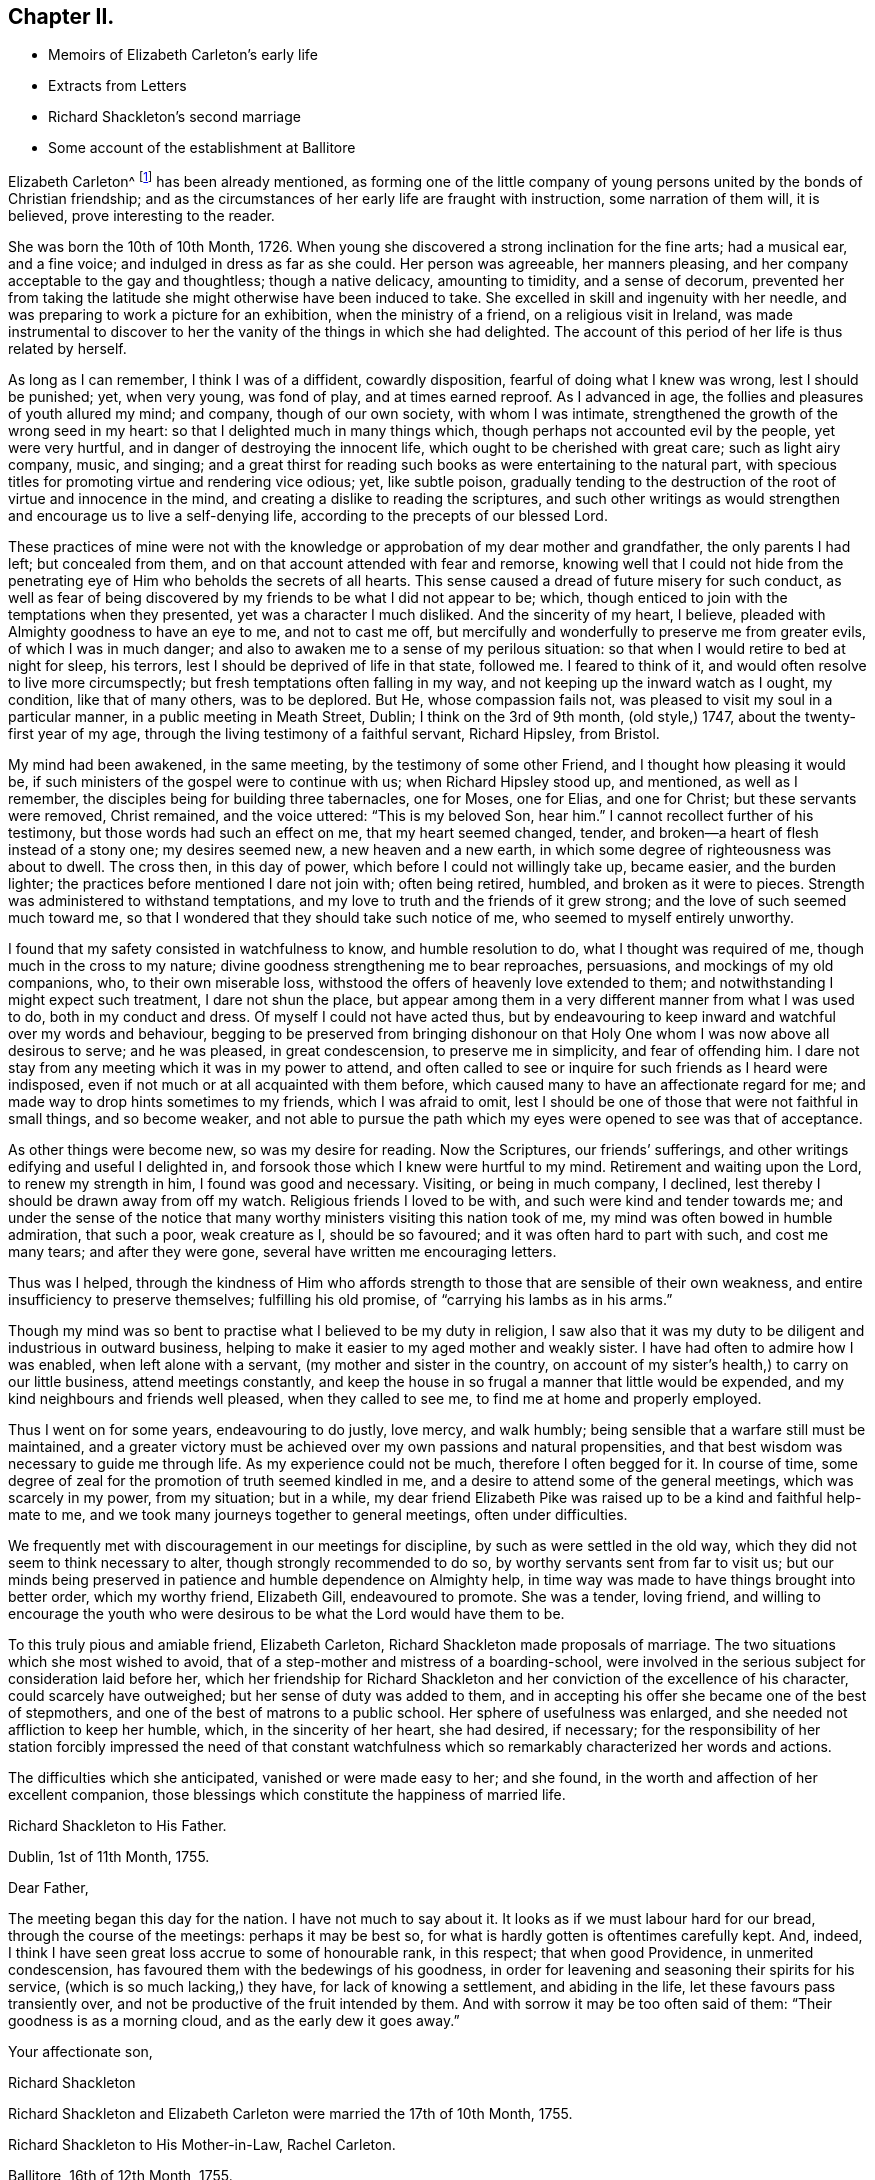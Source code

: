 == Chapter II.

[.chapter-synopsis]
* Memoirs of Elizabeth Carleton`'s early life
* Extracts from Letters
* Richard Shackleton`'s second marriage
* Some account of the establishment at Ballitore

Elizabeth Carleton^
footnote:[Elizabeth Carleton was descended from a good stock: her paternal grandfather,
Thomas Carleton, of Cumberland, was united to the Society of Friends by convincement,
became a public preacher; and suffered much, both in property and health,
by along imprisonment on account of his testimony against tithes.
He moved afterwards to Ireland, where several of his children were born,
and where he died in 1684.
Her maternal grandfather, George Rooke, also a native of Cumberland,
joined Friends when a youth, and was a minister among them sixty-six years.
His only daughter, Rachel, married Joshua, the youngest son of Thomas Carleton,
in the year 1710.]
has been already mentioned,
as forming one of the little company of young persons
united by the bonds of Christian friendship;
and as the circumstances of her early life are fraught with instruction,
some narration of them will, it is believed, prove interesting to the reader.

She was born the 10th of 10th Month, 1726.
When young she discovered a strong inclination for the fine arts; had a musical ear,
and a fine voice; and indulged in dress as far as she could.
Her person was agreeable, her manners pleasing,
and her company acceptable to the gay and thoughtless; though a native delicacy,
amounting to timidity, and a sense of decorum,
prevented her from taking the latitude she might otherwise have been induced to take.
She excelled in skill and ingenuity with her needle,
and was preparing to work a picture for an exhibition, when the ministry of a friend,
on a religious visit in Ireland,
was made instrumental to discover to her the vanity of the things in which she had delighted.
The account of this period of her life is thus related by herself.

[.embedded-content-document.testimony]
--

As long as I can remember, I think I was of a diffident, cowardly disposition,
fearful of doing what I knew was wrong, lest I should be punished; yet, when very young,
was fond of play, and at times earned reproof.
As I advanced in age, the follies and pleasures of youth allured my mind; and company,
though of our own society, with whom I was intimate,
strengthened the growth of the wrong seed in my heart:
so that I delighted much in many things which,
though perhaps not accounted evil by the people, yet were very hurtful,
and in danger of destroying the innocent life,
which ought to be cherished with great care; such as light airy company, music,
and singing;
and a great thirst for reading such books as were entertaining to the natural part,
with specious titles for promoting virtue and rendering vice odious; yet,
like subtle poison,
gradually tending to the destruction of the root of virtue and innocence in the mind,
and creating a dislike to reading the scriptures,
and such other writings as would strengthen and encourage us to live a self-denying life,
according to the precepts of our blessed Lord.

These practices of mine were not with the knowledge
or approbation of my dear mother and grandfather,
the only parents I had left; but concealed from them,
and on that account attended with fear and remorse,
knowing well that I could not hide from the penetrating
eye of Him who beholds the secrets of all hearts.
This sense caused a dread of future misery for such conduct,
as well as fear of being discovered by my friends to be what I did not appear to be;
which, though enticed to join with the temptations when they presented,
yet was a character I much disliked.
And the sincerity of my heart, I believe,
pleaded with Almighty goodness to have an eye to me, and not to cast me off,
but mercifully and wonderfully to preserve me from greater evils,
of which I was in much danger; and also to awaken me to a sense of my perilous situation:
so that when I would retire to bed at night for sleep, his terrors,
lest I should be deprived of life in that state, followed me.
I feared to think of it, and would often resolve to live more circumspectly;
but fresh temptations often falling in my way,
and not keeping up the inward watch as I ought, my condition, like that of many others,
was to be deplored.
But He, whose compassion fails not, was pleased to visit my soul in a particular manner,
in a public meeting in Meath Street, Dublin; I think on the 3rd of 9th month,
(old style,) 1747, about the twenty-first year of my age,
through the living testimony of a faithful servant, Richard Hipsley, from Bristol.

My mind had been awakened, in the same meeting, by the testimony of some other Friend,
and I thought how pleasing it would be,
if such ministers of the gospel were to continue with us; when Richard Hipsley stood up,
and mentioned, as well as I remember, the disciples being for building three tabernacles,
one for Moses, one for Elias, and one for Christ; but these servants were removed,
Christ remained, and the voice uttered: "`This is my beloved Son, hear him.`"
I cannot recollect further of his testimony, but those words had such an effect on me,
that my heart seemed changed, tender,
and broken--a heart of flesh instead of a stony one; my desires seemed new,
a new heaven and a new earth, in which some degree of righteousness was about to dwell.
The cross then, in this day of power, which before I could not willingly take up,
became easier, and the burden lighter;
the practices before mentioned I dare not join with; often being retired, humbled,
and broken as it were to pieces.
Strength was administered to withstand temptations,
and my love to truth and the friends of it grew strong;
and the love of such seemed much toward me,
so that I wondered that they should take such notice of me,
who seemed to myself entirely unworthy.

I found that my safety consisted in watchfulness to know, and humble resolution to do,
what I thought was required of me, though much in the cross to my nature;
divine goodness strengthening me to bear reproaches, persuasions,
and mockings of my old companions, who, to their own miserable loss,
withstood the offers of heavenly love extended to them;
and notwithstanding I might expect such treatment, I dare not shun the place,
but appear among them in a very different manner from what I was used to do,
both in my conduct and dress.
Of myself I could not have acted thus,
but by endeavouring to keep inward and watchful over my words and behaviour,
begging to be preserved from bringing dishonour on that
Holy One whom I was now above all desirous to serve;
and he was pleased, in great condescension, to preserve me in simplicity,
and fear of offending him.
I dare not stay from any meeting which it was in my power to attend,
and often called to see or inquire for such friends as I heard were indisposed,
even if not much or at all acquainted with them before,
which caused many to have an affectionate regard for me;
and made way to drop hints sometimes to my friends, which I was afraid to omit,
lest I should be one of those that were not faithful in small things,
and so become weaker,
and not able to pursue the path which my eyes were opened to see was that of acceptance.

As other things were become new, so was my desire for reading.
Now the Scriptures, our friends`' sufferings,
and other writings edifying and useful I delighted in,
and forsook those which I knew were hurtful to my mind.
Retirement and waiting upon the Lord, to renew my strength in him,
I found was good and necessary.
Visiting, or being in much company, I declined,
lest thereby I should be drawn away from off my watch.
Religious friends I loved to be with, and such were kind and tender towards me;
and under the sense of the notice that many worthy
ministers visiting this nation took of me,
my mind was often bowed in humble admiration, that such a poor, weak creature as I,
should be so favoured; and it was often hard to part with such, and cost me many tears;
and after they were gone, several have written me encouraging letters.

Thus was I helped,
through the kindness of Him who affords strength
to those that are sensible of their own weakness,
and entire insufficiency to preserve themselves; fulfilling his old promise,
of "`carrying his lambs as in his arms.`"

Though my mind was so bent to practise what I believed to be my duty in religion,
I saw also that it was my duty to be diligent and industrious in outward business,
helping to make it easier to my aged mother and weakly sister.
I have had often to admire how I was enabled, when left alone with a servant,
(my mother and sister in the country,
on account of my sister`'s health,) to carry on our little business,
attend meetings constantly,
and keep the house in so frugal a manner that little would be expended,
and my kind neighbours and friends well pleased, when they called to see me,
to find me at home and properly employed.

Thus I went on for some years, endeavouring to do justly, love mercy, and walk humbly;
being sensible that a warfare still must be maintained,
and a greater victory must be achieved over my own passions and natural propensities,
and that best wisdom was necessary to guide me through life.
As my experience could not be much, therefore I often begged for it.
In course of time, some degree of zeal for the promotion of truth seemed kindled in me,
and a desire to attend some of the general meetings, which was scarcely in my power,
from my situation; but in a while,
my dear friend Elizabeth Pike was raised up to be a kind and faithful help-mate to me,
and we took many journeys together to general meetings, often under difficulties.

We frequently met with discouragement in our meetings for discipline,
by such as were settled in the old way,
which they did not seem to think necessary to alter,
though strongly recommended to do so, by worthy servants sent from far to visit us;
but our minds being preserved in patience and humble dependence on Almighty help,
in time way was made to have things brought into better order, which my worthy friend,
Elizabeth Gill, endeavoured to promote.
She was a tender, loving friend,
and willing to encourage the youth who were desirous
to be what the Lord would have them to be.

--

To this truly pious and amiable friend, Elizabeth Carleton,
Richard Shackleton made proposals of marriage.
The two situations which she most wished to avoid,
that of a step-mother and mistress of a boarding-school,
were involved in the serious subject for consideration laid before her,
which her friendship for Richard Shackleton and her
conviction of the excellence of his character,
could scarcely have outweighed; but her sense of duty was added to them,
and in accepting his offer she became one of the best of stepmothers,
and one of the best of matrons to a public school.
Her sphere of usefulness was enlarged, and she needed not affliction to keep her humble,
which, in the sincerity of her heart, she had desired, if necessary;
for the responsibility of her station forcibly impressed the need of that constant
watchfulness which so remarkably characterized her words and actions.

The difficulties which she anticipated, vanished or were made easy to her; and she found,
in the worth and affection of her excellent companion,
those blessings which constitute the happiness of married life.

[.embedded-content-document.letter]
--

[.letter-heading]
Richard Shackleton to His Father.

[.signed-section-context-open]
Dublin, 1st of 11th Month, 1755.

[.salutation]
Dear Father,

The meeting began this day for the nation.
I have not much to say about it.
It looks as if we must labour hard for our bread, through the course of the meetings:
perhaps it may be best so, for what is hardly gotten is oftentimes carefully kept.
And, indeed, I think I have seen great loss accrue to some of honourable rank,
in this respect; that when good Providence, in unmerited condescension,
has favoured them with the bedewings of his goodness,
in order for leavening and seasoning their spirits for his service,
(which is so much lacking,) they have, for lack of knowing a settlement,
and abiding in the life, let these favours pass transiently over,
and not be productive of the fruit intended by them.
And with sorrow it may be too often said of them: "`Their goodness is as a morning cloud,
and as the early dew it goes away.`"

[.signed-section-closing]
Your affectionate son,

[.signed-section-signature]
Richard Shackleton

--

[.offset]
Richard Shackleton and Elizabeth Carleton were married the 17th of 10th Month, 1755.

[.embedded-content-document.letter]
--

[.letter-heading]
Richard Shackleton to His Mother-in-Law, Rachel Carleton.

[.signed-section-context-open]
Ballitore, 16th of 12th Month, 1755.

It would give me pleasure,
and add much to the satisfaction I daily enjoy in your daughter,
to know that her loss sits with tolerable ease upon you.
I should rather call it her absence, not her loss;
for I hope Providence will favour us with meeting many times together again,
in this land of uncertainty; and they are not lost,
who are found in the places which Infinite Wisdom has ordered them in,
which I hope is the case with your dear, valuable child:
and I doubt not but this consideration makes this separation easier to be borne by you.
And I sincerely desire it may be made up to you by the most solid comfort,
which unites together in spirit those that are absent in body,
and is the crown of the aged as well as the youth.
That this may be our chiefest care to seek after, whether old or young,
is the sincere desire of

[.signed-section-closing]
Your dutiful and affectionate son,

[.signed-section-signature]
Richard Shackleton.

--

In 1759, Elizabeth Shackleton`'s mother, and her sister Deborah, settled in Ballitore;
and, ultimately,
all Richard Shackleton`'s daughters were placed under the care of Deborah Carleton.
Few were better qualified for the care of young persons,
than this amiable and excellent woman: she won their hearts and gained their confidence,
made every proper allowance for them, and granted them every proper indulgence.

Richard Shackleton`'s three eldest children loved his second wife with sincere affection,
and her conduct towards them deserved it.
Her own two daughters were treated, by their sisters and brother,
with that affectionate tenderness which young, generous hearts,
often show those who look up to them with love;
and the care of their mother and aunt was found necessary,
to protect them from that excessive indulgence which
these young persons were disposed to give them.
Thus was Richard Shackleton made thankful to Him who sets the solitary in families,
for having permitted him to form another happy matrimonial connection.
He, pursuing his onward path,
and seeking first the kingdom of heaven and its righteousness,
found all things necessary added--all things necessary for those whose desires are moderate;
and this is likely to be the case with such as are concerned to keep on their watch:
they may hope to see what to do and what to leave undone, even in their temporal affairs.

Richard and Elizabeth Shackleton, in the pursuit of the arduous undertaking,
the instruction and care of youth, were imbued with that reverential fear,
which is a blessing and a safeguard to those who abide under it.
The advantage of their example extending far beyond their sphere in life,
was felt throughout their neighbourhood,
so that many of the higher ranks desired to cultivate a familiar
relationship with a man distinguished by his talents and learning,
and a woman of so benevolent a character.
But while they received such marks of kindness with respectful courtesy,
they were not drawn by them from their allotted situation.
Their time and thoughts were claimed by their duties,
and they were the more respected for preserving this line of conduct.
Industrious and prudent, yet casting their care upon Providence,
they felt the shackles of the world hang loose about them.
They were eminently useful members of religious society,
with clean hands and discerning spirits,
being well qualified to take an active part in conducting its discipline.
Their duties to the children under their care were conscientiously fulfilled,
of which the grateful love that their pupils retained for them is a convincing proof.
Several of those who, while they were under their mistress`'s eye,
had thought her too strict, loved her the better afterwards, even for this;
and many remembered, and we may hope profited by,
the tender admonitions which she often imparted,
particularly at the time of their leaving school, to enter into an untried world.

When the varied business of the day was over,
it was a comely sight to see the parlour supper-table surrounded by the master, mistress,
their children, the young men who were parlour-boarders, the ushers, and the housekeeper,
all on equal footing; all equally at liberty to express their sentiments,
or gain instruction and pleasure from those expressed by others.
Without losing the respect due to their own characters
and situation as heads of the establishment,
careful and observant of the conduct of all these,
Richard and Elizabeth Shackleton treated them with a kind familiarity,
which attached them to home,
and precluded the desire of seeking more enjoyment elsewhere,
which is too often the effect of repulsive manners.
This social meal seemed to bind all more closely together:
the heads of the house saw the elder branches of their family collected,
and they separated with mutual good will.

To one who once belonged to this table, but who was then the father of a family,
and advanced in life, the grandson of Richard Shackleton was introduced.
He was politely received by the old gentleman, but his name once mentioned,
all ceremony vanished: "`Shackleton! you are the grandson of my old master!
I loved him next to my own father!`" then grasping both the hands of the young man,
he permitted his heart to overflow in affectionate remembrance of departed worth.
He afterwards thus wrote to one of the family:
"`It will be only with existence that I shall lose recollection
of the numerous acts of kindness I have experienced from your father.
He was my inestimable preceptor: he was my indulgent friend.
I acknowledge my debt of gratitude, and shall ever be most happy in evincing it,
and how highly I revere and respect his memory.`"

The large establishment, and consequent plentiful table,
caused the indigent to resort to Richard Shackleton`'s house,
Perhaps they were relieved too indiscriminately;
but there was much care taken to inspect the needs of the modest poor:
employment given to some, the sick supplied with medicine,
and those who had known better days considered with delicate attention.
Old neighbours were taken into the family,
occupations found for them suited to their age and weakness,
their infirmities alleviated, their fretfulness endured,
and their close of life rendered as comfortable as was in the power of their benefactors.
One of these died in the house of the younger Abraham Shackleton, having,
it was supposed, attained his hundredth year; and another,
who had served the three generations as steward,
also died in his house at the age of eighty.
Thus, in a comparatively humble walk of life,
were generous and charitable dispositions unostentatiously exerted.

Richard Shackleton was blessed with a cheerful, contented mind,
conducive to his own happiness, and the happiness of all around him.
He was prepared to adopt the language of the poet:

[verse]
____
Ten thousand thousand precious gifts,
My daily thanks employ;
Nor is the least a cheerful heart,
That tastes those gifts with joy.--Addison.
____

The fault of his temper was quickness, not violence;
but this was soon subjected to his judgment,
and if he thought he had wounded anyone thereby, he was ready to acknowledge it,
with a benign humility which melted the heart,
and disposed it to follow so touching an example.
From his conversation young persons derived much instruction and delight;
and such was his solicitude for their eternal welfare,
that he might almost be designated, "`the apostle of the youth.`"
He seldom or ever left home, for any considerable length of time,
without paying farewell visits to his neighbours;
nor returned without greeting them at their own habitations.
After a day industriously spent,
it was his practice to retire every evening to his garden or chamber; his countenance,
when he returned to his family, bearing the impress of divine meditation.
And before retiring to rest, he read a portion of scripture.
If he was under difficulty or perplexity,
the first thoughts which occurred to him on awaking in the morning,
were generally those to which he took heed,
by which he was often freed from what had annoyed him.
He had learned to cast his care on Divine Providence,
in matters of less as well as greater importance.
He was a kind and considerate master,
being careful to avoid giving servants unnecessary trouble.
He rose early both in summer and winter.
Neither he nor his wife were in the station of minister; but in meetings for discipline,
and in families, they were often concerned to deliver wise counsel,
in words few and pertinent; and Richard Shackleton sometimes spoke in public meetings,
but, like his father, in the character of an elder.
When he returned to our national meeting,
on account of his attendance at the yearly meeting of London,
his words were delivered with such humility, sweetness, and brokenness,
that the influence under which he moved, seemed to overspread the assembly.

He was freely given up to these services by his true helpmate,
whose exertions to promote the good of all, united with his own.
This pious woman assiduously endeavoured to alleviate the sufferings of body or of mind,
which came under her notice; and, as has been alluded to before, her nature,
as well as her religion,
prompted her to visit the fatherless and widows in their affliction;
and in fulfilling these duties,
she experienced that feeling so excellently described by the poet:

[verse]
____
The heart which bleeds for others`' woes,
Shall feel each selfish sorrow less;
The breast which happiness bestows,
Reflected happiness shall bless.--Cartwright.
____

Being enabled to overcome evil with good, she was sincerely beloved,
and seemed to be made a blessing to some who had at one time been prejudiced against her.
With a solid and improved understanding, her simplicity was such,
that it might appear not difficult for the artful to impose upon her;
yet it not unfrequently happens, that the single-hearted and artless,
more readily penetrate into the characters and motives of others,
than those do who are busy in concealing their own.
Her grave manners tended to inspire awe in young persons;
but they soon found that these were softened by such kindness of heart,
that love overcame every other feeling towards her.
Sedulously attentive to the improvement of his pupils,
Richard Shackleton`'s time was fully occupied with this employment,
and he resigned to his wife the management of his farm;
not that he was himself averse to, or incapable of conducting it;
nor did it appear that any other person entertained an opinion,
which he often expressed respecting himself,
that he was fit for nothing but a schoolmaster;
but he knew his wife`'s capability and inclination for these concerns,
and her willingness to receive advice from those
who were experienced in agricultural affairs.
She was, indeed, remarkable for this; and readily waved her own plans,
to make trial of what others recommended,
though it often happened that her former practice proved to be the best.

She was slow and deliberate in her movements and decisions.
She not only provided for her household, combining therein economy with plenty,
and attended to the various business of the farm,
but superintended the building of several houses;
permitting nothing to prevent her fulfilling her duties to her aged mothers,
to her children, and to the other branches of her family:
the regular distribution of her time, and the love of order,
enabling her to accomplish what few of greater activity, without these aids,
find themselves capable of.

She was an admirer of good poetry,
but still feeling the limit which had restrained her youthful imagination,
she justly feared the danger of transgressing it for herself and others: thus restricted,
the enjoyment, so far as it was permitted, was without a sting.

Her husband, also,
scrupulously endeavoured to keep his genius for literature in subjection to higher objects:
if he had turned the bent of his mind to it, he probably might have excelled in poetry.
Those who have no taste of this kind themselves,
are in danger of mistaking their motives, when they condemn those who have.
None who are sensible of the beauties of literature can despise them,
however they may feel themselves circumscribed in the indulgence of their inclination.
Of a winter`'s evening,
Elizabeth Shackleton frequently brought those scholars
who belonged to her own religious society,
into the parlour, to read her the journals of Friends, as she sat at work.
She was also pleased at hearing history read to her,
generally by the young students who were parlour-boarders.
This employment was the more agreeable and instructive,
because she had an excellent memory and sound judgment.
She entered into the characters of those held up to view,
often supplied the thread of the narration, when it had escaped the young reader,
and took a lively interest in the public or private events which were narrated.
She persuaded herself that Caligula`'s reason was impaired by the fever
which had seized him before he was raised to the imperial dignity,
and therefore imputed to insanity, the apparent change of character,
and the subsequent horrors of his reign.
She lamented and blamed the timidity of Seneca,
which deterred him from curbing the headstrong passions of Nero; believing,
that had he been faithful in the discharge of his duty,
his pupil might have been awakened to a sense of his enormities,
and the preceptor been longer spared to a degenerate age.
It was natural that this fault should appear evident to
one who was herself religiously concerned to avoid it;
for she believed it was required of her, in many instances,
to admonish those whose improper words or actions came under her notice.
She spoke not of those offenders; she spoke to them;
though in doing thus she took up the cross, and often for a time felt it heavy;
but whatever the rank, or how little soever acquainted with the person,
she must fulfill her apprehended duty, to obtain that peace, which, flowing as a river,
amply rewarded such sacrifices.
It need scarcely be added, that in these performances, her own will being laid aside,
she was instructed so to speak, as seldom, if ever, to offend;
and we cannot calculate how much good may have been produced
by those alms (if they may be so termed) given in secret.

[.offset]
The manner in which Elizabeth Shackleton was strengthened to perform her duties,
is thus described by herself.

[.embedded-content-document.letter]
--

Being sensible of my own inability, my dependance was on Divine help,
which I had often experienced in times of need.
I was favoured with understanding and knowledge for the business,
beyond what I could have thought; my careful,
industrious husband assisting in many things belonging
to my department as well as his own;
so that we were reciprocally helpful one to the other,
sympathizing and bearing burdens one for the other, in our arduous calling;
and both being near of an age, and favoured, for many years,
with a good degree of health,
our success in endeavouring to do our duty was an encouragement,
and our minds were preserved in a grateful sense
of the gracious dealings of the Lord to us.
And notwithstanding our close and constant engagements,
so that we seldom left home on other occasions,
we found it but our reasonable duty to attend the
meetings for discipline to which we belonged,
as well as quarterly and half-yearly meetings; also to show, by an exemplary life,
the efficacy of the principles of truth we professed to be led by,
among the numerous acquaintance we had;
being employed by many who knew little or nothing of those principles.

--

An instance of this occurred, when a gentlewoman, on leaving her son,
requested of Richard Shackleton that he might be permitted to read the Bible.
He, amazed,
expressed his surprise that she should place her child where such a request was necessary,
assuring her that the Bible was daily read in the family.
She asked his excuse,
telling him that she understood that George Fox`'s Journal was substituted instead of it,
by those of his profession.
At another time, the son of a man of fortune was brought to his school by his mother,
who, till she came to Ballitore, had never seen one of the people called Quakers.
Elizabeth Shackleton queried why she brought her
son among a people who were such strangers to her.
She answered, that she had heard a good character of them,
although they differed from the Church of England concerning baptism and the supper.
This lad spent most of his childhood, and some of his youth, at Ballitore,
perhaps the happiest part of his life; for when he lay in an American prison,
dying of wounds received in a battle,
in which the British army (wherein he was an officer) was defeated,
and the prison was so crowded as to aggravate the pangs of death,
"`If I were at Ballitore I should not be thus neglected,`"
were almost the last words he uttered.

One of the pupils, an only child, died of the small-pox;
and Elizabeth Shackleton lost her own child, then also an only one, about the same time,
of the same distemper.
"`This,`" said she, "`proved a trial to me, which I hope was of service; believing,
that whatever afflictions are permitted to attend us, are for our good,
if we make a right use of them,
and more and more cast our care on Him who cares for his humble dependant children.`"
